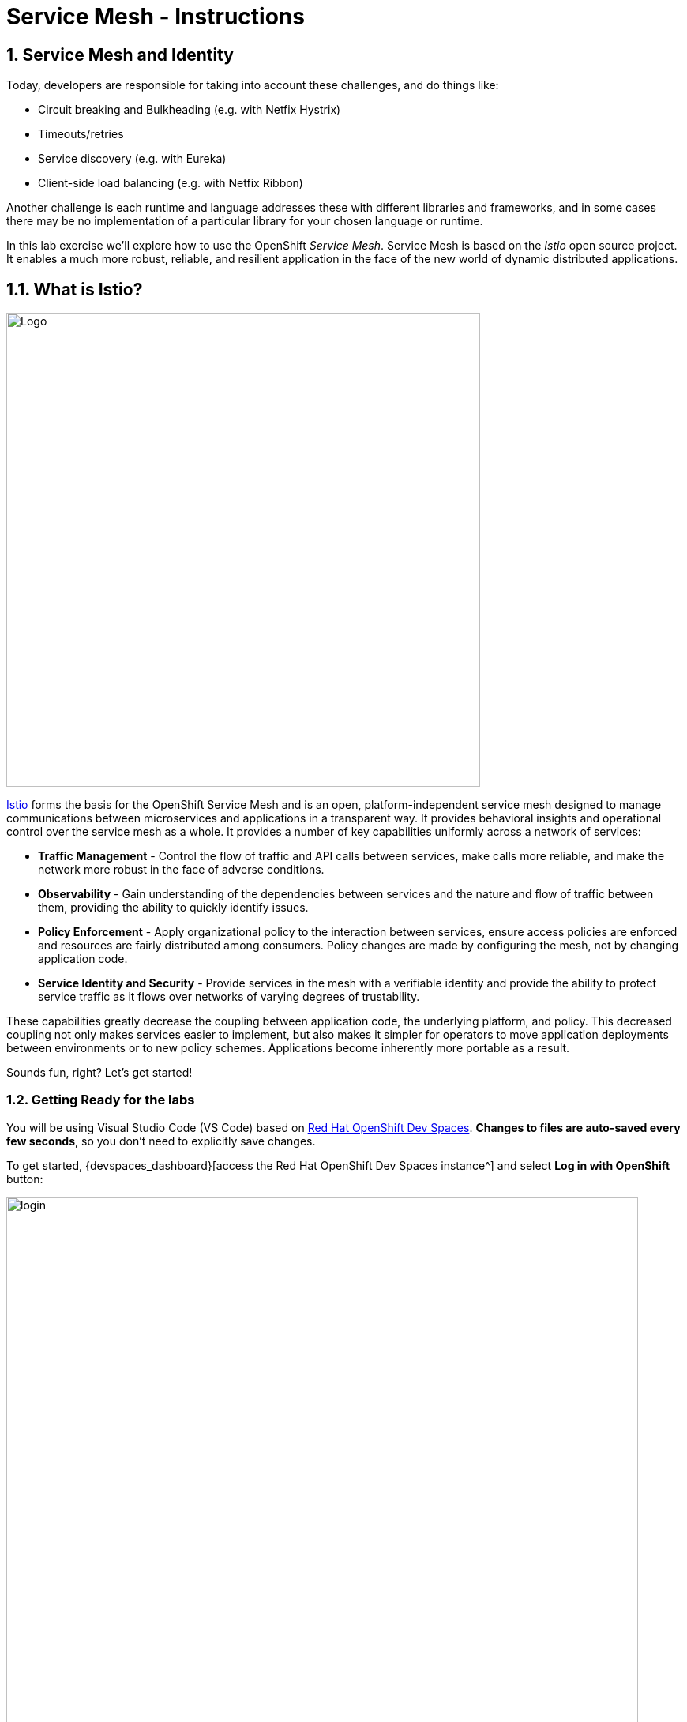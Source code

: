 = Service Mesh - Instructions
:imagesdir: ../assets/images/

++++
<!-- Google tag (gtag.js) -->
<script async src="https://www.googletagmanager.com/gtag/js?id=G-ZYGJZV3DCR"></script>
<script>
  window.dataLayer = window.dataLayer || [];
  function gtag(){dataLayer.push(arguments);}
  gtag('js', new Date());

  gtag('config', 'G-ZYGJZV3DCR');
</script>
<style>
  .nav-container, .pagination, .toolbar {
    display: none !important;
  }
  .doc {    
    max-width: 70rem !important;
  }
</style>
++++

== 1. Service Mesh and Identity

Today, developers are responsible for taking into account these challenges, and do things like:

* Circuit breaking and Bulkheading (e.g. with Netfix Hystrix)
* Timeouts/retries
* Service discovery (e.g. with Eureka)
* Client-side load balancing (e.g. with Netfix Ribbon)

Another challenge is each runtime and language addresses these with different libraries and frameworks, and in some cases there may be no implementation of a particular library for your chosen language or runtime.

In this lab exercise we'll explore how to use the OpenShift _Service Mesh_. Service Mesh is based on the _Istio_ open source project. It enables a much more robust, reliable, and resilient application in the face of the new world of dynamic distributed applications.

== 1.1. What is Istio?

image::servicemesh/istio-logo.png[Logo, 600, align="center"]

http://istio.io[Istio^] forms the basis for the OpenShift Service Mesh and is an open, platform-independent service mesh designed to manage communications between microservices and applications in a transparent way. It provides behavioral insights and operational control over the service mesh as a whole. It provides a number of key capabilities uniformly across a network of services:

* *Traffic Management* - Control the flow of traffic and API calls between services, make calls more reliable, and make the network more robust in the face of adverse conditions.
* *Observability* - Gain understanding of the dependencies between services and the nature and flow of traffic between them, providing the ability to quickly identify issues.
* *Policy Enforcement* - Apply organizational policy to the interaction between services, ensure access policies are enforced and resources are fairly distributed among consumers. Policy changes are made by configuring the mesh, not by changing application code.
* *Service Identity and Security* - Provide services in the mesh with a verifiable identity and provide the ability to protect service traffic as it flows over networks of varying degrees of trustability.

These capabilities greatly decrease the coupling between application code, the underlying platform, and policy. This decreased coupling not only makes services easier to implement, but also makes it simpler for operators to move application deployments between environments or to new policy schemes. Applications become inherently more portable as a result.

Sounds fun, right? Let’s get started!

=== 1.2. Getting Ready for the labs

You will be using Visual Studio Code (VS Code) based on https://developers.redhat.com/products/openshift-dev-spaces/overview[Red Hat OpenShift Dev Spaces^]. **Changes to files are auto-saved every few seconds**, so you don't need to explicitly save changes.

To get started, {devspaces_dashboard}[access the Red Hat OpenShift Dev Spaces instance^] and select *Log in with OpenShift* button:

image::servicemesh/login_with_openshift.png[login,800]

Type in the following credentail:

* *Username*: 

[.console-input]
[source,yaml,subs="attributes"]
----
{user_name}
----

* *Password*: 

[.console-input]
[source,yaml,subs="attributes"]
----
{user_password}
----

image::servicemesh/che-login.png[login,800]

[NOTE]
====
In case you see the *Authorize Access* page as below, select *Allow selected permissions* button.

image::servicemesh/auth-access.png[auth-access, 800]
====

Once you log in, you’ll be placed on the *Create Workspace* dashboard. Copy the following `Git Repo URL` and select `Create & Open`.

[NOTE]
====
In case you see existing workspace, delete the workspace first.

image::servicemesh/ds-delete.png[ds, 800]
====

* *Git Repo URL*:

[.console-input]
[source,bash]
----
https://github.com/rh-mad-workshop/coolstore-microservice.git
----

image::servicemesh/ds-landing.png[ds, 800]

A new window or tab in your web browser will open automatically to showcase the progess about *Starting workspace coolstore-monolith-legacy*. It takes a few minutes to finish the process.

image::servicemesh/starting-workspace.png[ds, 800]

After a few seconds, you’ll be placed in the workspace.

image::servicemesh/ds-workspace.png[ds, 800]

[NOTE]
====
In case you see existing workspace, check on `Trust the authors of all files in the parent folder 'projects'`. Then, select `Yes, I trust the authors`.

image::servicemesh/ds-trust-popup.png[ds, 800]

You can ignore the warning popup below.

image::servicemesh/kubectl-warning-popup.png[ds, 500]

====

You'll use all of these during the course of this workshop, so keep this browser tab open throughout. **If things get weird, you can simply reload the browser tab to refresh the view.**

== 2. Deploy Distributed Services

In this step, you will deploy the *Globex Coolstore* application using Helm. The Globex Coolstore is a sample e-commerce application that showcases various features of OpenShift Container Platform, including microservices, service discovery, and externalized configuration. You will use Helm to streamline the deployment process and create a running instance of the Globex Coolstore application on OpenShift.

=== 2.1. Create a ServiceMeshMemberRoll

Before we start depoying our application we need to make sure we have the right access to our different application namespaces. The _ServiceMeshControlPlane_ that includes _Elasticsearch_, _Jaeger_, _Kiali_ and _Service Mesh Operators_, have all been installed at the cluster provisioning time. However for applications to communicate to each other accross different namespaces, we need to ensure that the _ServiceMeshMemberRoll_ is also created.

Let's create the _ServiceMeshMemberRoll_.

- Login to the openshift console link:{openshift_cluster_console}[OpenShift web console^] using the user credentials (*{user_name}*, *{user_password}*) provided in the previous section.

- Press the plus sign on the right top corner as shown in the picture.

image::servicemesh/plus-icon.png[Run yaml in console, 700]

- Select your namespace `{user_name}-istio-system` on the top left; as shown in the picture and paste the below _ServiceMeshMemberRoll_ YAML code into the editor.

[.console-input]
[source,yaml,subs="attributes"]
----
apiVersion: maistra.io/v1
kind: ServiceMeshMemberRoll
metadata:
  name: default
  namespace: {user_name}-istio-system <1>
spec:
  members:
    - globex-servicemesh-{user_name} <2>
----
<1> is the istio-system namespace which will hold the _ServiceMeshMemberRoll_ and a bunch of other service mesh related objects.
<2> is the list of projects that will be part of this _ServiceMesh_; in our case that's the application spread in one namespaces/projects.

Click **Create**. This should create the required _ServiceMeshMemberRoll_.

Congratulations! Now we have successfully created a _ServiceMeshMemberRoll_ which will cause a new service mesh to be deployed into the `{user_name}-istio-system` project. let's move on to deploy our application to our service mesh.

=== 2.3. Create a new Helm release for the Globex Coolstore application

Click on `Add to Project` icon in the Topology view. Then, type `coolstore` in the search bar and select the `Coolstore Microservice Helm Chart` tile from the list of available resources.

image::servicemesh/search_coolstore_helm.png[]

You will be redirected to the `Create Coolstore Microservice Helm Chart` YAML view that includes application details (e.g., _image, imagePullPolicy, runtime, and name_) for each customers, orders, gateway, frontend, and inventory service.

You can switch to the `Form view` to view the Helm chart configuration in visualization format.

image::servicemesh/coolstore_helm_formview.png[]

Click on `Create` to deploy the Globex Coolstore application using the Helm chart configuration.

You will be redirected to the Topology view where you can see the Globex Coolstore application deployment in progress. The deployment will take a few seconds to complete.

image::servicemesh/coolstore_helm_deploying.png[]

=== 2.4. Verify the deployment of the Globex Coolstore application

Once the deployment is complete, click on the `Open URL` icon of the *frontend* application in the Topology view to view the details of the deployment. 

You can also access the Globex Coolstore application by clicking on the `Routes URL` on the right bottom in the *Resources* tab.

image::servicemesh/coolstore_helm_deployed.png[]

The frontend of the Globex Coolstore application will be displayed in the separate browser or tab window.

image::servicemesh/coolstore_helm_frontend.png[]

You can navigate through the Globex Coolstore application to view the various features and functionalities, including the product catalog, orders, and customers.

*Great Job!* You have successfully deployed the Globex Coolstore application using Helm on OpenShift. This allows you to deploy complex enterprise applications quickly and consistently, streamlining the deployment process and improving productivity.

== 3. Advanced Service Mesh Development

In this lab, we will learn the advanced use cases of service mesh. The lab showcases features:

* Fault Injection
* Traffic Shifting
* Circuit Breaking
* Rate Limiting

These features are important for any distributed applications built on top of Kubernetes/Openshift. We use a different set of microservices that you've already deployed in the prior labs (e.g., *Catalog* and *Inventory*).

=== 3.1. Enabling automatic sidecar injection

Red Hat OpenShift Service Mesh relies on a proxy sidecar within the application’s pod to provide Service Mesh capabilities to the application. You can enable automatic sidecar injection or manage it manually. Red Hat recommends automatic injection using the annotation with no need to label projects. This ensures that your application contains the appropriate configuration for the Service Mesh upon deployment. This method requires fewer privileges and does not conflict with other OpenShift capabilities such as builder pods.

[NOTE]
====
The upstream version of Istio injects the sidecar by default if you have labeled the project. Red Hat OpenShift Service Mesh requires you to opt in to having the sidecar automatically injected to a deployment, so you are not required to label the project. This avoids injecting a sidecar if it is not wanted (for example, in build or deploy pods).

The webhook checks the configuration of pods deploying into all projects to see if they are opting in to injection with the appropriate annotation.
====

First, confirm all services are running. Open a Terminal window in the VS Code.

image::servicemesh/new-terminal.png[new-terminal, 500]

In the terminal, confirm you have running catalog service using the following command:

[.console-input]
[source,bash,subs="+attributes,macros+"]
----
oc get pods -n globex-servicemesh-{user_name} --field-selector status.phase=Running
----

You should see the following pods running:

[.console-output]
[source,sh]
----
NAME                                    READY   STATUS    RESTARTS   AGE
customers-5845d7dd55-h8g6g              1/1     Running   0          5m56s
frontend-5cbc4748df-7j4qg               1/1     Running   0          5m56s
gateway-54f5775787-xnf2v                1/1     Running   0          5m56s
inventory-6dfd57d775-hjxsc              1/1     Running   0          5m56s
orders-7b66f648df-rvpfb                 1/1     Running   0          5m56s
postgresql-inventory-7c84bbf8fd-r47gq   1/1     Running   0          5m56s
----

OpenShift Service Mesh requires that applications *opt-in* to being part of a service mesh by default. To *opt-in* an app, you need to add an annotation which is a flag to istio to attach a sidecar and bring the app into the mesh.

Rather than manually adding the annotations necessary to inject istio sidecars, run the following commands to add the annotations which will trigger a sidecar to be injected into our _inventory_ microservice, as well as its associated database.

First, do the inventory database and wait for them to be re-deployed:
[.console-input]
[source,bash,subs="+attributes,macros+"]
----
oc patch deployment/postgresql-inventory -n globex-servicemesh-{user_name} --type='json' -p '[{"op":"add","path":"/spec/template/metadata/annotations", "value": {"sidecar.istio.io/inject": "'"true"'"}}]' && \
oc rollout status -w deployment/postgresql-inventory -n globex-servicemesh-{user_name}
----

This should take about 1 minute to finish.

[NOTE]
====
The above complex-looking command uses the `oc patch` command to programmatically edit the Kubernetes objects. You could just as easily have edited the file in an editor, but YAML can sometimes be tricky so we made it easy for you!
====

Next, let's add sidecars to the `inventory` service and wait for them to be re-deployed:

[.console-input]
[source,bash,subs="+attributes,macros+"]
----
oc patch deployment/inventory -n globex-servicemesh-{user_name} --type='json' -p '[{"op":"add","path":"/spec/template/metadata/annotations", "value": {"sidecar.istio.io/inject": "'"true"'"}}]' && \
oc rollout status -w deployment/inventory -n globex-servicemesh-{user_name}
----

This should also take about 1 minute to finish. When it's done, verify that the `postgresql-inventory` is running with 2 pods (`2/2` in the `READY` column) with this command:

[.console-input]
[source,bash,subs="+attributes,macros+"]
----
oc get pods -n globex-servicemesh-{user_name} --field-selector="status.phase=Running"
----

It should show:

[source,console,role="copypaste"]
----
NAME                         READY   STATUS    RESTARTS      AGE
inventory-2-nx8qp            2/2     Running   2 (33s ago)   40s
postgresql-inventory-2-jfw99   2/2     Running   0             62s
----

[WARNING]
====
It may take a minute or two before the `inventory` service is recognized and brought into the mesh.
====

Next, let's create a virtual service to send incoming traffic to the catalog. Open the empty `catalog-default.yaml` file in _catalog/rules_ directory to copy the following _VirtualService_ into the empty file using VS Code:

[source,yaml, role="copypaste"]
----
apiVersion: networking.istio.io/v1alpha3
kind: VirtualService
metadata:
  name: catalog-default
spec:
  hosts:
  - "istio-ingressgateway-{user_name}-istio-system.{openshift_subdomain}"
  gateways:
  - {user_name}}-bookinfo/bookinfo-gateway
  http:
    - match:
        - uri:
            exact: /services/products
        - uri:
            exact: /services/product
        - uri:
            exact: /
      route:
        - destination:
            host: catalog-springboot
            port:
              number: 8080
----

Execute the following command in VS Code Terminal:

[.console-input]
[source,bash,subs="+attributes,macros+"]
----
oc create -f $PROJECT_SOURCE/catalog/rules/catalog-default.yaml -n {user_name}-catalog
----

Access the http://istio-ingressgateway-{user_name}-istio-system.{openshift_subdomain}[Catalog Service Page^] and ensure it should look something like:

image::servicemesh/catalog-ui-gateway.png[catalog, 700]

[NOTE]
====
It takes a few seconds to reconcile _istio ingress_ with the _gateway_ and _virtual service_. Leave this page open as the _Catalog UI browser_ creates traffic (every 2 seconds) between services, which is useful for testing.
====

Ensure if we injected _side car_ to each pods. Access the https://kiali-{user_name}-istio-system.{openshift_subdomain}/console/graph/namespaces/?edges=noEdgeLabels&graphType=versionedApp&namespaces={user_name}-catalog%2C{user_name}-inventory&unusedNodes=false&injectServiceNodes=true&duration=60&pi=15000&layout=dagre[Kiali Graph page^] and verify that *{user_name}-inventory*, *{user_name}-catalog* are selected _Namespaces_ then enable *Traffic Animation* in the _Display_ drop-down to see animated traffic flow from _Catalog service_ to _Inventory service_:

image::servicemesh/kiali_graph_sidecar.png[istio, 700]

You can see the incoming traffic to the catalog service along with traffic going to both the catalog and inventory databases along each branch. This mirrors what we would expect - when you access the catalog frontend, a call is made to the catalog backend, which in turn access the inventory and combines it with catalog data and returns the result for display.

[NOTE]
====
You may occasionally see _unknown_ or _PassthroughCluster_ elements in the graph. These are due to the istio configuration changes we are doing in realtime and would disappear if you wait long enough, but you can ignore them for this lab.
====

=== 3.2. Fault Injection

This step will walk you through how to use *Fault Injection* to test the end-to-end failure recovery capability of the application as a whole. An incorrect configuration of the failure recovery policies could result in unavailability of critical services. Examples of incorrect configurations include incompatible or restrictive timeouts across service calls.

_Istio_ provides a set of failure recovery features that can be taken advantage of by the services in an application. Features include:

* **Timeouts** to minimize wait times for slow services
* **Bounded retries** with timeout budgets and variable jitter between retries
* **Limits** on number of concurrent connections and requests to upstream services
* **Active (periodic) health checks** on each member of the load balancing pool
* **Fine-grained circuit breakers** (passive health checks) – applied per instance in the load balancing pool

These features can be dynamically configured at runtime through Istio’s traffic management rules.

A combination of active and passive health checks minimizes the chances of accessing an unhealthy service. When combined with platform-level health checks (such as readiness/liveness probes in OpenShift), applications can ensure that unhealthy pods/containers/VMs can be quickly weeded out of the service mesh, minimizing the request failures and impact on latency.

Together, these features enable the service mesh to tolerate failing nodes and prevent localized failures from cascading instability to other nodes.

Istio enables protocol-specific _fault injection_ into the network (instead of killing pods) by delaying or corrupting packets at TCP layer.

Two types of faults can be injected:

* _Delays_ are timing failures. They mimic increased network latency or an overloaded upstream service.
* _Aborts_ are crash failures. They mimic failures in upstream services. Aborts usually manifest in the form of HTTP error codes or TCP connection failures.

To test our application microservices for resiliency, we will inject a failure in *50%* of the requests to the _inventory_ service, causing the service to appear to fail (and return `HTTP 5xx` errors) half of the time.

Open the empty `inventory-default.yaml` file in the _inventory/rules_ directory and copy the following into the file:

[source,yaml,role="copypaste"]
----
apiVersion: networking.istio.io/v1alpha3
kind: VirtualService
metadata:
  name: inventory-default
spec:
  hosts:
  - "istio-ingressgateway-{user_name}-istio-system.{openshift_subdomain}"
  gateways:
  - {user_name}}-bookinfo/bookinfo-gateway
  http:
    - match:
        - uri:
            exact: /services/inventory
        - uri:
            exact: /
      route:
        - destination:
            host: inventory
            port:
              number: 80
----

Delete the gateway to direct route catalog that was setup earlier with:

[.console-input]
[source,bash,subs="+attributes,macros+"]
----
oc delete -f $PROJECT_SOURCE/catalog/rules/catalog-default.yaml -n {user_name}-catalog
----

Create the new VirtualService to direct traffic to the inventory service by running the following command via VS Code Terminal:

[.console-input]
[source,bash,subs="+attributes,macros+"]
----
oc create -f $PROJECT_SOURCE/inventory/rules/inventory-default.yaml -n {user_name}-inventory
----

Now, you can test if the inventory service works correctly via accessing the http://istio-ingressgateway-{user_name}-istio-system.{openshift_subdomain}[CoolStore Inventory page^]. If you still see _Coolstore Catalog_ then reload the page to see _Coolstore Inventory_ with kbd:[CTRL+F5] (or kbd:[Command+Shift+R] on Mac OS).

image::servicemesh/inventory-ui-gateway.png[fault-injection, 700]

Let’s inject a failure (_500 status_) in *50%* of requests to _inventory_ microservices. Edit _inventory-default.yaml_ as below.

Open the empty `inventory-vs-fault.yaml` file in _inventory/rules_ directory and copy the following codes.

[source,yaml,role="copypaste"]
----
apiVersion: networking.istio.io/v1alpha3
kind: VirtualService
metadata:
  name: inventory-fault
spec:
  hosts:
  - "istio-ingressgateway-{user_name}-istio-system.{openshift_subdomain}"
  gateways:
  - {user_name}}-bookinfo/bookinfo-gateway
  http:
    - fault:
         abort:
           httpStatus: 500
           percentage:
             value: 50
      route:
        - destination:
            host: inventory
            port:
              number: 80
----

Before creating a new *inventory-fault VirtualService*, we need to delete the existing inventory-default virtualService. Run the following command via VS Code Terminal:

[.console-input]
[source,bash,subs="+attributes,macros+"]
----
oc delete virtualservice/inventory-default -n {user_name}-inventory
----

Then create a new VirtualService with this command:

[.console-input]
[source,bash,subs="+attributes,macros+"]
----
oc create -f $PROJECT_SOURCE/inventory/rules/inventory-vs-fault.yaml -n {user_name}-inventory
----

Let’s find out if the fault injection works corectly via accessing the http://istio-ingressgateway-{user_name}-istio-system.{openshift_subdomain}[CoolStore Inventory page^] once again. You will see that the *Status* of CoolStore Inventory continues to change between *DEAD* and *OK*:

image::servicemesh/inventory-dead-ok.png[fault-injection, 700]

Back on the https://kiali-{user_name}-istio-system.{openshift_subdomain}/console/graph/namespaces/?edges=noEdgeLabels&graphType=versionedApp&namespaces={user_name}-catalog%2C{user_name}-inventory&unusedNodes=false&injectServiceNodes=true&duration=60&pi=15000&layout=dagre[Kiali Graph page^] and you will see `red` traffic from _istio-ingressgateway_ as well as around 50% of requests are displayed as _5xx_ on the right side, _HTTP Traffic_. It may not be _exactly_ 50% since some traffic is coming from the catalog and ingress gateway at the same time, but it will approach 50% over time.

[WARNING]
====
Kiali "looks back" and records/displays the last minute of traffic, so if you're quick you may see some of the prior traffic flows from earlier in the lab. Within 1 minute the graph should clear up and only show what you are looking for!
====

image::servicemesh/inventlry-vs-error-kiali.png[fault-injection,900]

Let’s now add a 5 second delay for the `inventory` service.

Open the empty `inventory-vs-fault-delay.yaml` file in _inventory/rules_ directory and copy the following code into it:

[source,yaml,role="copypaste"]
----
apiVersion: networking.istio.io/v1alpha3
kind: VirtualService
metadata:
  name: inventory-fault-delay
spec:
  hosts:
  - "istio-ingressgateway-{user_name}-istio-system.{openshift_subdomain}"
  gateways:
  - {user_name}}-bookinfo/bookinfo-gateway
  http:
    - fault:
         delay:
           fixedDelay: 5s
           percentage:
             value: 100
      route:
        - destination:
            host: inventory
            port:
              number: 80
----

Delete the existing inventory-fault VirtualService in VS Code Terminal:

[.console-input]
[source,bash,subs="+attributes,macros+"]
----
oc delete virtualservice/inventory-fault -n {user_name}-inventory
----

Then create a new virtualservice:

[.console-input]
[source,bash,subs="+attributes,macros+"]
----
oc create -f $PROJECT_SOURCE/inventory/rules/inventory-vs-fault-delay.yaml -n {user_name}-inventory
----

Go to the *Kiali Graph* you opened earlier and you will see that the `green` traffic from _istio-ingressgateway_ is delayed for requests coming from inventory service. Note that you need to check *Traffic Animation* in the _Display_ select box.

[NOTE]
====
You may still see "red" traffic from our previous fault injections, but those will disappear after the 1 minute time window (the default lookback period) of the graph elapses.
====

image::servicemesh/inventlry-vs-delay-kiali.png[fault-injection,900]

Click on the "edge" (the line between `istio-ingressgateway` and `inventory`) and then scroll to the bottom of the right-side graph showing the _HTTP Request Response Time_. Hover over the black _average_ data point to confirm that the average response time is about 5000ms (5 seconds) as expected:

image::5sdelay.png[delay, 800]

If the Inventory’s front page was set to correctly handle delays, we expect it to load within approximately 5 seconds. To see the web page response times, open the Developer Tools menu in IE, Chrome or Firefox (typically, key combination kbd:[CTRL+SHIFT+I] or kbd:[CMD+ALT+I] on a Mac), select the `Network` tab, and reload the inventory web page.

You will see and feel that the webpage loads in about 5 seconds:

image::servicemesh/inventory-webui-delay.png[Delay, 900]

Before we will move to the next step, clean up the fault injection and set the default virtual service once again using these commands in a Terminal:

[.console-input]
[source,bash,subs="+attributes,macros+"]
----
oc delete virtualservice/inventory-fault-delay -n {user_name}-inventory && \
oc create -f $PROJECT_SOURCE/inventory/rules/inventory-default.yaml -n {user_name}-inventory
----

Also, close the tabs in your browser for the Inventory and Catalog services to avoid unnecessary load, and stop the endless `for` loop you started in the beginning of this lab in VS Code by closing the Terminal window that was running it.

=== 3.3. Enable Circuit Breaker

In this step, you will configure a circuit Breaker to protect the calls to `Inventory` service. If the `Inventory` service gets overloaded due to call volume, Istio will limit future calls to the service instances to allow them to recover.

Circuit breaking is a critical component of distributed systems. It’s nearly always better to fail quickly and apply back pressure upstream as soon as possible. Istio enforces circuit breaking limits at the network level as opposed to having to configure and code each application independently.

Istio supports various types of conditions that would trigger a circuit break:

* *Cluster maximum connections*: The maximum number of connections that Istio will establish to all hosts in a cluster.

* *Cluster maximum pending requests*: The maximum number of requests that will be queued while waiting for a ready connection pool connection.

* *Cluster maximum requests*: The maximum number of requests that can be outstanding to all hosts in a cluster at any given time. In practice this is applicable to HTTP/2 clusters since HTTP/1.1 clusters are governed by the maximum connections circuit breaker.

* *Cluster maximum active retries*: The maximum number of retries that
can be outstanding to all hosts in a cluster at any given time. In general Istio recommends aggressively circuit breaking retries so that retries for sporadic failures are allowed but the overall retry volume cannot explode and cause large scale cascading failure.

[NOTE]
====
that *HTTP2* uses a single connection and never queues (always multiplexes), so max connections and max pending requests are not applicable.
====

Each circuit breaking limit is configurable and tracked on a per upstream cluster and per priority basis. This allows different components of the distributed system to be tuned independently and have different limits. See the https://www.envoyproxy.io/docs/envoy/latest/intro/arch_overview/upstream/circuit_breaking[Envoy’s circuit breaker^] for more details.

Let’s add a circuit breaker to the calls to the *Inventory service*. Instead of using a _VirtualService_ object, circuit breakers in Istio are defined as _DestinationRule_ objects. DestinationRule defines policies that apply to traffic intended for a service after routing has occurred. These rules specify configuration for load balancing, connection pool size from the sidecar, and outlier detection settings to detect and evict unhealthy hosts from the load balancing pool.

Open the empty *inventory-cb.yaml* file in _inventory/rules_ directory and add this code to the file to enable circuit breaking when calling the Inventory service:

[source,yaml,role="copypaste"]
----
apiVersion: networking.istio.io/v1alpha3
kind: DestinationRule
metadata:
  name: inventory-cb
spec:
  host: inventory
  trafficPolicy:
    connectionPool:
      tcp:
        maxConnections: 1
      http:
        http1MaxPendingRequests: 1
        maxRequestsPerConnection: 1
----

Run the following command via VS Code Terminal to then create the rule:

[.console-input]
[source,bash,subs="+attributes,macros+"]
----
oc create -f $PROJECT_SOURCE/inventory/rules/inventory-cb.yaml -n {user_name}-inventory
----

We set the Inventory service’s maximum connections to 1 and maximum pending requests to 1. Thus, if we send more than 2 requests within a short period of time to the inventory service, 1 will go through, 1 will be pending, and any additional requests will be denied until the pending request is processed. Furthermore, it will detect any hosts that return a server error (HTTP 5xx) and eject the pod out of the load balancing pool for 15 minutes. You can visit here to check the https://istio.io/docs/tasks/traffic-management/circuit-breaking[Istio spec^] for more details on what each configuration
parameter does.

=== 3.4. Overload the service

We'll use a utility called _siege_ to send multiple concurrent requests to our application, and witness the circuit breaker kicking in and opening the circuit.

Execute this to simulate a number of users attempting to access the gateway URL simultaneously in VS Code Terminal.

[.console-input]
[source,bash,subs="+attributes,macros+"]
----
siege --verbose --time=1M --concurrent=10 'http://istio-ingressgateway-{user_name}-istio-system.{openshift_subdomain}'
----

This will run for 1 minute, and you'll likely encounter errors like `[error] Failed to make an SSL connection: 5` which indicates that the circuit breaker is tripping and stopping the flood of requests from going to the service.

To see this, open the https://grafana-{user_name}-istio-system.{openshift_subdomain}/d/LJ_uJAvmk/istio-service-dashboard?orgId=1&refresh=10s&var-service=inventory.{user_name}-inventory.svc.cluster.local&var-srcns=All&var-srcwl=All&var-dstns=All&var-dstwl=All[Istio Service Dashboard^] in Grafana and ensure to see _Client Success Rate(non-5xx responses)_ of inventory service is no longer at 100%:

[NOTE]
====
It may take 10-20 seconds before the evidence of the circuit breaker is visible within the Grafana dashboard, due to the not-quite-realtime nature of Prometheus metrics and Grafana refresh periods and general network latency. You can also re-run the `siege` command to force more failures.
====

image::servicemesh/inventory-circuit-breaker-grafana.png[circuit-breaker, 700]

That’s the circuit breaker in action, limiting the number of requests to the service. In practice your limits would be much higher.

You can also see the Circuit Breaker triggering `HTTP 503` errors in the animation:

image::servicemesh/inventory-circuit-breaker-kiali.png[circuit-breaker, 700]

In practice, these `503` errors would trigger upstream fallbacks while the overloaded service is given a chance to recover.

Congratulations! You’ve ...

When combining Red Hat SSO with istio, you can ensure traffic within the service mesh and traffic coming and leaving the mesh can be properly authenticated.

== Summary

In this scenario you used Istio to implement many of the features needed in modern, distributed applications.

Istio provides an easy way to create a network of deployed services with load balancing, service-to-service authentication, monitoring, and more without requiring any changes in service code. You add Istio support to services by deploying a special sidecar proxy throughout your environment that intercepts all network communication between microservices, configured and managed using Istio’s control plane functionality.

Technologies like containers and container orchestration platforms like OpenShift solve the deployment of our distributed applications quite well, but are still catching up to addressing the service communication necessary to fully take advantage of distributed microservice applications. With Istio you can solve many of these issues outside of your business logic, freeing you as a developer from concerns that belong in the infrastructure.

Please close all but the Workshop Deployer browser tab to avoid proliferation of browser tabs which can make working on other modules difficult. 

Go back to the `Workshop Deployer` browser tab to choose your next module!